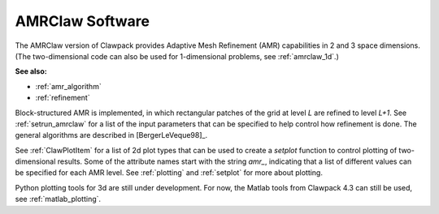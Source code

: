 
.. _amrclaw:


*************************************
AMRClaw Software
*************************************

The AMRClaw version of Clawpack provides Adaptive Mesh Refinement (AMR)
capabilities in 2 and 3 space dimensions.  (The two-dimensional code can
also be used for 1-dimensional problems, see :ref:`amrclaw_1d`.)

**See also:**

* :ref:`amr_algorithm`
* :ref:`refinement`

Block-structured AMR is implemented, in which rectangular patches of the
grid at level `L` are refined to level `L+1`.  
See :ref:`setrun_amrclaw` for a list of the input parameters that can be
specified to help control how refinement is done.
The general algorithms are described in [BergerLeVeque98]_.

See :ref:`ClawPlotItem` for a list of 2d plot types that can be used to
create a `setplot` function to control plotting of two-dimensional results.
Some of the attribute names start with the string `amr_`, indicating that a
list of different values can be specified for each AMR level.
See  :ref:`plotting` and :ref:`setplot` for more about plotting.

Python plotting tools for 3d are still under development.  For now, the
Matlab tools from Clawpack 4.3 can still be used, see
:ref:`matlab_plotting`.


